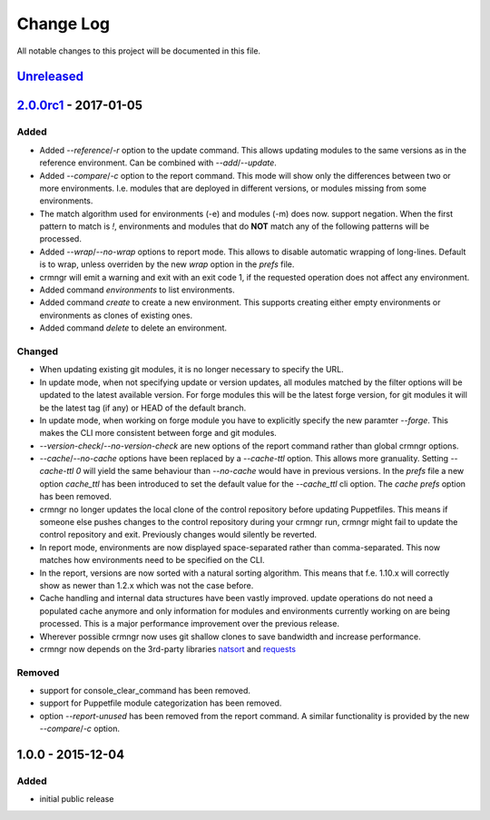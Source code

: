 Change Log
==========

All notable changes to this project will be documented in this file.

`Unreleased`_
-------------

`2.0.0rc1`_ - 2017-01-05
------------------------

Added
~~~~~

- Added `--reference`/`-r` option to the update command. This allows updating
  modules to the same versions as in the reference environment. Can be combined
  with `--add`/`--update`.
- Added `--compare`/`-c` option to the report command. This mode will show only
  the differences between two or more environments. I.e. modules that are
  deployed in different versions, or modules missing from some environments.
- The match algorithm used for environments (-e) and modules (-m) does now.
  support negation. When the first pattern to match is `!`, environments and
  modules that do **NOT** match any of the following patterns will be
  processed.
- Added `--wrap`/`--no-wrap` options to report mode. This allows to disable
  automatic wrapping of long-lines. Default is to wrap, unless overriden by
  the new `wrap` option in the `prefs` file.
- crmngr will emit a warning and exit with an exit code 1, if the requested
  operation does not affect any environment.
- Added command `environments` to list environments.
- Added command `create` to create a new environment. This supports creating
  either empty environments or environments as clones of existing ones.
- Added command `delete` to delete an environment.

Changed
~~~~~~~

- When updating existing git modules, it is no longer necessary to specify the
  URL.
- In update mode, when not specifying update or version updates, all modules
  matched by the filter options will be updated to the latest available version.
  For forge modules this will be the latest forge version, for git modules it
  will be the latest tag (if any) or HEAD of the default branch.
- In update mode, when working on forge module you have to explicitly specify
  the new paramter `--forge`. This makes the CLI more consistent between forge
  and git modules.
- `--version-check`/`--no-version-check` are new options of the report
  command rather than global crmngr options.
- `--cache`/`--no-cache` options have been replaced by a `--cache-ttl` option.
  This allows more granuality. Setting `--cache-ttl 0` will yield the same
  behaviour than `--no-cache` would have in previous versions. In the `prefs`
  file a new option `cache_ttl` has been introduced to set the default value
  for the `--cache_ttl` cli option. The `cache` `prefs` option has been removed.
- crmngr no longer updates the local clone of the control repository before
  updating Puppetfiles. This means if someone else pushes changes to the
  control repository during your crmngr run, crmngr might fail to update the
  control repository and exit. Previously changes would silently be reverted.
- In report mode, environments are now displayed space-separated rather
  than comma-separated. This now matches how environments need to be
  specified on the CLI.
- In the report, versions are now sorted with a natural sorting algorithm.
  This means that f.e. 1.10.x will correctly show as newer than 1.2.x which was
  not the case before.
- Cache handling and internal data structures have been vastly improved.
  update operations do not need a populated cache anymore and only
  information for modules and environments currently working on are being
  processed. This is a major performance improvement over the previous
  release.
- Wherever possible crmngr now uses git shallow clones to save bandwidth and
  increase performance.
- crmngr now depends on the 3rd-party libraries `natsort`_ and `requests`_

Removed
~~~~~~~

- support for console_clear_command has been removed.
- support for Puppetfile module categorization has been removed.
- option `--report-unused` has been removed from the report command. A similar
  functionality is provided by the new `--compare`/`-c` option.



1.0.0 - 2015-12-04
------------------

Added
~~~~~

- initial public release

.. _Semantic Versioning: http://semver.org/
.. _Unreleased: https://github.com/vshn/crmngr/compare/v2.0.0rc1...HEAD
.. _2.0.0rc1: https://github.com/vshn/crmngr/compare/v1.0.0...v2.0.0rc1
.. _natsort: https://pypi.python.org/pypi/natsort
.. _requests: https://pypi.python.org/pypi/requests
